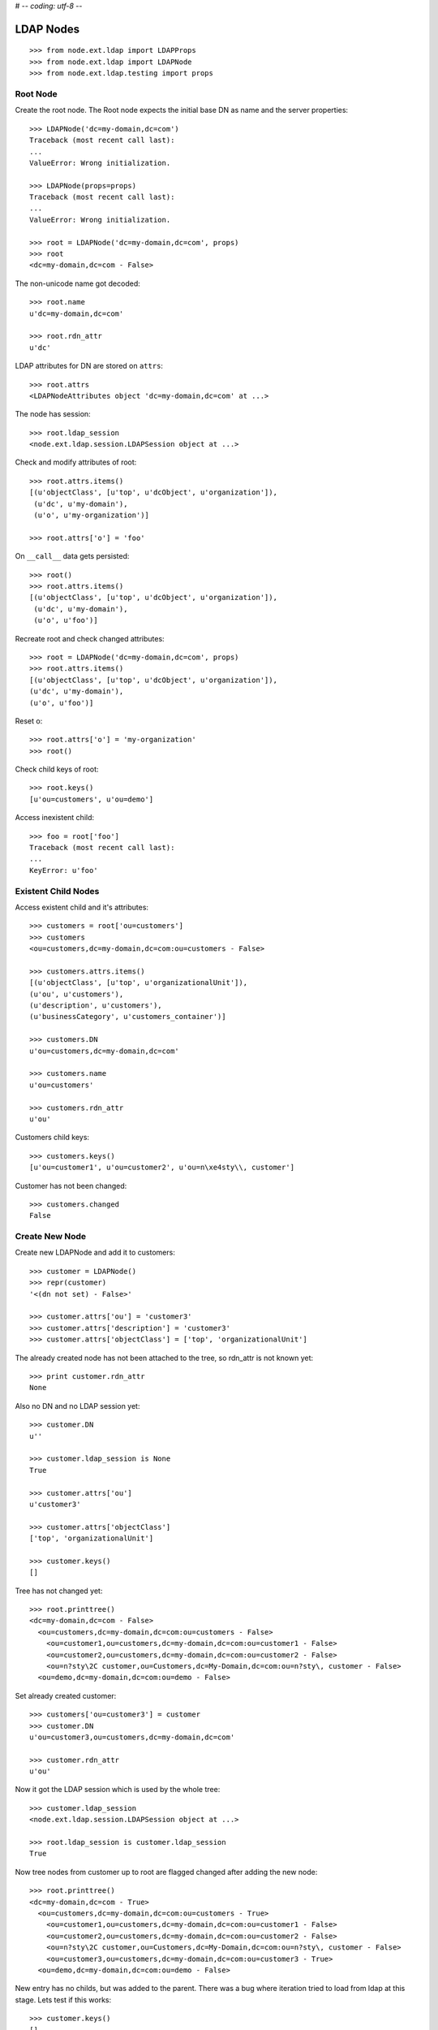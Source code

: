 # -*- coding: utf-8 -*-

LDAP Nodes
==========

::

    >>> from node.ext.ldap import LDAPProps
    >>> from node.ext.ldap import LDAPNode
    >>> from node.ext.ldap.testing import props
    
Root Node
---------

Create the root node. The Root node expects the initial base DN as name and
the server properties::

    >>> LDAPNode('dc=my-domain,dc=com')
    Traceback (most recent call last):
    ...
    ValueError: Wrong initialization.
  
    >>> LDAPNode(props=props)
    Traceback (most recent call last):
    ...
    ValueError: Wrong initialization.
  
    >>> root = LDAPNode('dc=my-domain,dc=com', props)
    >>> root
    <dc=my-domain,dc=com - False>

The non-unicode name got decoded::

    >>> root.name
    u'dc=my-domain,dc=com'
    
    >>> root.rdn_attr
    u'dc'

LDAP attributes for DN are stored on ``attrs``::

    >>> root.attrs
    <LDAPNodeAttributes object 'dc=my-domain,dc=com' at ...>

The node has session::

    >>> root.ldap_session
    <node.ext.ldap.session.LDAPSession object at ...>

Check and modify attributes of root::

    >>> root.attrs.items()
    [(u'objectClass', [u'top', u'dcObject', u'organization']),
     (u'dc', u'my-domain'),
     (u'o', u'my-organization')]

    >>> root.attrs['o'] = 'foo'

On ``__call__`` data gets persisted::

    >>> root()
    >>> root.attrs.items()
    [(u'objectClass', [u'top', u'dcObject', u'organization']),
     (u'dc', u'my-domain'),
     (u'o', u'foo')]

Recreate root and check changed attributes::

    >>> root = LDAPNode('dc=my-domain,dc=com', props)
    >>> root.attrs.items()
    [(u'objectClass', [u'top', u'dcObject', u'organization']), 
    (u'dc', u'my-domain'), 
    (u'o', u'foo')]

Reset o::

    >>> root.attrs['o'] = 'my-organization'
    >>> root()

Check child keys of root::

    >>> root.keys()
    [u'ou=customers', u'ou=demo']

Access inexistent child::

    >>> foo = root['foo']
    Traceback (most recent call last):
    ...
    KeyError: u'foo'
    
Existent Child Nodes
--------------------

Access existent child and it's attributes::
  
    >>> customers = root['ou=customers']
    >>> customers
    <ou=customers,dc=my-domain,dc=com:ou=customers - False>
  
    >>> customers.attrs.items()
    [(u'objectClass', [u'top', u'organizationalUnit']), 
    (u'ou', u'customers'), 
    (u'description', u'customers'), 
    (u'businessCategory', u'customers_container')]

    >>> customers.DN
    u'ou=customers,dc=my-domain,dc=com'

    >>> customers.name
    u'ou=customers'
    
    >>> customers.rdn_attr
    u'ou'

Customers child keys::

    >>> customers.keys()
    [u'ou=customer1', u'ou=customer2', u'ou=n\xe4sty\\, customer']

Customer has not been changed::

    >>> customers.changed
    False
    
Create New Node
---------------

Create new LDAPNode and add it to customers::

    >>> customer = LDAPNode()
    >>> repr(customer)
    '<(dn not set) - False>'
    
    >>> customer.attrs['ou'] = 'customer3'
    >>> customer.attrs['description'] = 'customer3'
    >>> customer.attrs['objectClass'] = ['top', 'organizationalUnit']

The already created node has not been attached to the tree, so rdn_attr is not
known yet::

    >>> print customer.rdn_attr
    None

Also no DN and no LDAP session yet::

    >>> customer.DN
    u''

    >>> customer.ldap_session is None
    True

    >>> customer.attrs['ou']
    u'customer3'
    
    >>> customer.attrs['objectClass']
    ['top', 'organizationalUnit']
    
    >>> customer.keys()
    []

Tree has not changed yet::

    >>> root.printtree()
    <dc=my-domain,dc=com - False>
      <ou=customers,dc=my-domain,dc=com:ou=customers - False>
        <ou=customer1,ou=customers,dc=my-domain,dc=com:ou=customer1 - False>
        <ou=customer2,ou=customers,dc=my-domain,dc=com:ou=customer2 - False>
        <ou=n?sty\2C customer,ou=Customers,dc=My-Domain,dc=com:ou=n?sty\, customer - False>
      <ou=demo,dc=my-domain,dc=com:ou=demo - False>

Set already created customer::

    >>> customers['ou=customer3'] = customer
    >>> customer.DN
    u'ou=customer3,ou=customers,dc=my-domain,dc=com'
    
    >>> customer.rdn_attr
    u'ou'

Now it got the LDAP session which is used by the whole tree::

    >>> customer.ldap_session
    <node.ext.ldap.session.LDAPSession object at ...>
    
    >>> root.ldap_session is customer.ldap_session
    True

Now tree nodes from customer up to root are flagged changed after adding the
new node::

    >>> root.printtree()
    <dc=my-domain,dc=com - True>
      <ou=customers,dc=my-domain,dc=com:ou=customers - True>
        <ou=customer1,ou=customers,dc=my-domain,dc=com:ou=customer1 - False>
        <ou=customer2,ou=customers,dc=my-domain,dc=com:ou=customer2 - False>
        <ou=n?sty\2C customer,ou=Customers,dc=My-Domain,dc=com:ou=n?sty\, customer - False>
        <ou=customer3,ou=customers,dc=my-domain,dc=com:ou=customer3 - True>
      <ou=demo,dc=my-domain,dc=com:ou=demo - False>

New entry has no childs, but was added to the parent. There
was a bug where iteration tried to load from ldap at this stage. Lets test
if this works::

    >>> customer.keys()
    []

Data has changed in memory, but not persisted yet to LDAP::

    >>> customers.keys()
    [u'ou=customer1', u'ou=customer2', u'ou=n\xe4sty\\, customer', u'ou=customer3']

The Container has changed...::
 
    >>> customers.changed
    True

...but there's no action on the container since a child was added and the
attributes of the contained has not been changed::

    >>> print customers._action
    None

The added child has been flagged changed as well...::

    >>> customer.changed
    True

...and now there's also the action set that it has to be added::

    >>> from node.ext.ldap._node import (
    ...     ACTION_ADD,
    ...     ACTION_MODIFY,
    ...     ACTION_DELETE,
    ... )
    >>> customer._action is ACTION_ADD
    True

Check the backend state, not added yet::

    >>> res = customers.ldap_session.search('(objectClass=*)',
    ...                                     1,
    ...                                     baseDN=customers.DN,
    ...                                     force_reload=True)
    >>> len(res)
    3

On call the new entry is written to the directory::
    
    >>> root()
    >>> res = customers.ldap_session.search('(objectClass=*)',
    ...                                     1,
    ...                                     baseDN=customers.DN,
    ...                                     force_reload=True)
    >>> len(res)
    4

All nodes are flagged unchanged again::

    >>> root.printtree()
    <dc=my-domain,dc=com - False>
      <ou=customers,dc=my-domain,dc=com:ou=customers - False>
        <ou=customer1,ou=customers,dc=my-domain,dc=com:ou=customer1 - False>
        <ou=customer2,ou=customers,dc=my-domain,dc=com:ou=customer2 - False>
        <ou=n?sty\2C customer,ou=Customers,dc=My-Domain,dc=com:ou=n?sty\, customer - False>
        <ou=customer3,ou=customers,dc=my-domain,dc=com:ou=customer3 - False>
      <ou=demo,dc=my-domain,dc=com:ou=demo - False>

Add a person for more modification and changed flag tests::

    >>> person = LDAPNode()
    >>> person.attrs['objectClass'] = ['top', 'person']
    >>> person.attrs['sn'] = 'Mustermann'
    >>> person.attrs['cn'] = 'Max'
    >>> person.attrs['description'] = 'Initial Description'
    >>> customer['cn=max'] = person
    >>> customer.keys()
    [u'cn=max']
    
    >>> person.DN
    u'cn=max,ou=customer3,ou=customers,dc=my-domain,dc=com'
  
Again, not in directory yet::

    >>> res = customer.ldap_session.search('(objectClass=person)',
    ...                                    1,
    ...                                    baseDN=customer.DN,
    ...                                    force_reload=True)
    >>> len(res)
    0

Change the container of the person::

    >>> customer.attrs['street'] = 'foo'

Tell the person to commit its changes. The container (customer3) is still
changed because of its changed attributes::

    >>> person()
    >>> root.printtree()
    <dc=my-domain,dc=com - True>
      <ou=customers,dc=my-domain,dc=com:ou=customers - True>
        <ou=customer1,ou=customers,dc=my-domain,dc=com:ou=customer1 - False>
        <ou=customer2,ou=customers,dc=my-domain,dc=com:ou=customer2 - False>
        <ou=n?sty\2C customer,ou=Customers,dc=My-Domain,dc=com:ou=n?sty\, customer - False>
        <ou=customer3,ou=customers,dc=my-domain,dc=com:ou=customer3 - True>
          <cn=max,ou=customer3,ou=customers,dc=my-domain,dc=com:cn=max - False>
      <ou=demo,dc=my-domain,dc=com:ou=demo - False>

Call customer now, whole tree unchanged again::

    >>> customer()
    >>> root.printtree()
    <dc=my-domain,dc=com - False>
      <ou=customers,dc=my-domain,dc=com:ou=customers - False>
        <ou=customer1,ou=customers,dc=my-domain,dc=com:ou=customer1 - False>
        <ou=customer2,ou=customers,dc=my-domain,dc=com:ou=customer2 - False>
        <ou=n?sty\2C customer,ou=Customers,dc=My-Domain,dc=com:ou=n?sty\, customer - False>
        <ou=customer3,ou=customers,dc=my-domain,dc=com:ou=customer3 - False>
          <cn=max,ou=customer3,ou=customers,dc=my-domain,dc=com:cn=max - False>
      <ou=demo,dc=my-domain,dc=com:ou=demo - False>

Change the person and customer again, and discard the attribute change
of the customer. It must not delete the changed state of the whole tree, as the
person is still changed::

    >>> customer.attrs['street'] = 'foo'
    >>> person.attrs['description'] = 'foo'
    >>> root.printtree()
    <dc=my-domain,dc=com - True>
      <ou=customers,dc=my-domain,dc=com:ou=customers - True>
        <ou=customer1,ou=customers,dc=my-domain,dc=com:ou=customer1 - False>
        <ou=customer2,ou=customers,dc=my-domain,dc=com:ou=customer2 - False>
        <ou=n?sty\2C customer,ou=Customers,dc=My-Domain,dc=com:ou=n?sty\, customer - False>
        <ou=customer3,ou=customers,dc=my-domain,dc=com:ou=customer3 - True>
          <cn=max,ou=customer3,ou=customers,dc=my-domain,dc=com:cn=max - True>
      <ou=demo,dc=my-domain,dc=com:ou=demo - False>
    
    >>> customer.attrs.load()
    >>> root.printtree()
    <dc=my-domain,dc=com - True>
      <ou=customers,dc=my-domain,dc=com:ou=customers - True>
        <ou=customer1,ou=customers,dc=my-domain,dc=com:ou=customer1 - False>
        <ou=customer2,ou=customers,dc=my-domain,dc=com:ou=customer2 - False>
        <ou=n?sty\2C customer,ou=Customers,dc=My-Domain,dc=com:ou=n?sty\, customer - False>
        <ou=customer3,ou=customers,dc=my-domain,dc=com:ou=customer3 - True>
          <cn=max,ou=customer3,ou=customers,dc=my-domain,dc=com:cn=max - True>
      <ou=demo,dc=my-domain,dc=com:ou=demo - False>

After calling person, whole tree is unchanged again::

    >>> person()
    >>> root.printtree()
    <dc=my-domain,dc=com - False>
      <ou=customers,dc=my-domain,dc=com:ou=customers - False>
        <ou=customer1,ou=customers,dc=my-domain,dc=com:ou=customer1 - False>
        <ou=customer2,ou=customers,dc=my-domain,dc=com:ou=customer2 - False>
        <ou=n?sty\2C customer,ou=Customers,dc=My-Domain,dc=com:ou=n?sty\, customer - False>
        <ou=customer3,ou=customers,dc=my-domain,dc=com:ou=customer3 - False>
          <cn=max,ou=customer3,ou=customers,dc=my-domain,dc=com:cn=max - False>
      <ou=demo,dc=my-domain,dc=com:ou=demo - False>

Changing attributes of a node, where keys are not loaded, yet::

    >>> dn = 'cn=max,ou=customer3,ou=customers,dc=my-domain,dc=com'
    >>> tmp = LDAPNode(dn, props=props)
    >>> tmp.attrs['description'] = 'Initial Description'
    >>> tmp()

Check set child immediately after init time::

    >>> tmp = LDAPNode('ou=customers,dc=my-domain,dc=com', props=props)
    >>> tmp['cn=child'] = LDAPNode()
    >>> tmp.keys()
    [u'ou=customer1', u'ou=customer2', 
    u'ou=n\xe4sty\\, customer', u'ou=customer3', u'cn=child']

Changing the rdn attribute on loaded nodes fails.::

    >>> person.attrs['cn'] = 'foo'
    >>> person()
    Traceback (most recent call last):
      ...
    NAMING_VIOLATION: {'info': "value of naming attribute 'cn' 
    is not present in entry", 'desc': 'Naming violation'}
    
    >>> person.attrs.load()
    >>> person.attrs['cn']
    u'Max'

More attributes modification tests. Create Customer convenience query function
for later tests.::

    >>> def queryPersonDirectly():
    ...     res = customer.ldap_session.search('(objectClass=person)',
    ...                                        1,
    ...                                        baseDN=customer.DN,
    ...                                        force_reload=True)
    ...     return res
  
    >>> pprint(queryPersonDirectly())
    [(u'cn=max,ou=customer3,ou=customers,dc=my-domain,dc=com',
      {u'cn': [u'Max'],
       u'description': [u'Initial Description'],
       u'objectClass': [u'top', u'person'],
       u'sn': [u'Mustermann']})]

Modify this person. First look at the changed flags::

    >>> root.changed, customer.changed, person.changed
    (False, False, False)
  
    >>> print person._action
    None

    >>> person.attrs.changed
    False

Modify and check flags again::
    
    >>> person.attrs['description'] = 'Another description'
    >>> person.attrs.changed
    True
  
    >>> person._action == ACTION_MODIFY
    True

    >>> root.changed, customer.changed, person.changed
    (True, True, True)

Write changed to directory::

    >>> root()
    
Check the flags::

    >>> root.changed, customer.changed, person.changed
    (False, False, False)

And check the changes in the directory::

    >>> pprint(queryPersonDirectly())
    [(u'cn=max,ou=customer3,ou=customers,dc=my-domain,dc=com',
      {u'cn': [u'Max'],
       u'description': [u'Another description'],
       u'objectClass': [u'top', u'person'],
       u'sn': [u'Mustermann']})]

Check removing of an attribute::
  
    >>> root.changed, customer.changed, person.changed, \
    ... person.attrs.changed
    (False, False, False, False)

    >>> del person.attrs['description']
    >>> root.changed, customer.changed, person.changed, \
    ... person.attrs.changed
    (True, True, True, True)

We can call a node in the middle::

    >>> customer()
    >>> pprint(queryPersonDirectly())
    [(u'cn=max,ou=customer3,ou=customers,dc=my-domain,dc=com',
      {u'cn': [u'Max'], 
      u'objectClass': [u'top', u'person'], 
      u'sn': [u'Mustermann']})]

    >>> root.changed, customer.changed, person.changed, \
    ... person.attrs.changed
    (False, False, False, False)

Check adding of an attribute::

    >>> person.attrs['description'] = u'Brandnew description'
    >>> root.changed, customer.changed, person.changed, \
    ... person.attrs.changed
    (True, True, True, True)

    >>> customer()
    >>> pprint(queryPersonDirectly())
    [(u'cn=max,ou=customer3,ou=customers,dc=my-domain,dc=com',
      {u'cn': [u'Max'],
       u'description': [u'Brandnew description'],
       u'objectClass': [u'top', u'person'],
       u'sn': [u'Mustermann']})]

    >>> root.changed, customer.changed, person.changed, \
    ... person.attrs.changed
    (False, False, False, False)

Attribute with non-ascii unicode returns as is::

    >>> person.attrs['sn'] = u'i\u0107'
    >>> person()
    >>> queryPersonDirectly()[0][1]['sn'][0]
    u'i\u0107'

Attribute with non-ascii str (utf8) returns as unicode::

    >>> person.attrs['sn'] = 'i\xc4\x87'
    >>> person()
    >>> queryPersonDirectly()[0][1]['sn'][0]
    u'i\u0107'

# XXX: Don't test this until we have proper binary attr support
#Attribute with utf16 str fails::
#
#    >> person.attrs['sn'] = '\xff\xfei\x00\x07\x01'
#    Traceback (most recent call last):
#    ...
#    UnicodeDecodeError:
#      'utf8' codec can't decode byte 0xff in position 0: unexpected code byte

Check access to attributes on a fresh but added-to-parent node. There was a bug
so we test it. Note that rdn attribute is computed from key if not set yet::

    >>> customerattrempty = LDAPNode()
    >>> customers['cn=customer99'] = customerattrempty
    >>> customerattrempty.attrs.keys()
    [u'cn']

Add some attributes to make call work::
    
    >>> customerattrempty.attrs['objectClass'] = \
    ...     ['organizationalRole', 'simpleSecurityObject']
    >>> customerattrempty.attrs['userPassword'] = 'fooo'

Check deleting of entries::

    >>> root.printtree()
    <dc=my-domain,dc=com - True>
      <ou=customers,dc=my-domain,dc=com:ou=customers - True>
        <ou=customer1,ou=customers,dc=my-domain,dc=com:ou=customer1 - False>
        <ou=customer2,ou=customers,dc=my-domain,dc=com:ou=customer2 - False>
        <ou=n?sty\2C customer,ou=Customers,dc=My-Domain,dc=com:ou=n?sty\, customer - False>
        <ou=customer3,ou=customers,dc=my-domain,dc=com:ou=customer3 - False>
          <cn=max,ou=customer3,ou=customers,dc=my-domain,dc=com:cn=max - False>
        <cn=customer99,ou=customers,dc=my-domain,dc=com:cn=customer99 - True>
      <ou=demo,dc=my-domain,dc=com:ou=demo - False>

    >>> [k for k in customer._keys]
    [u'cn=max']

    >>> del customer['cn=max']
    >>> root.changed, customer.changed, person.changed, \
    ... person.attrs.changed
    (True, True, True, False)
    
    >>> [k for k in customer._keys]
    []

    >>> root.printtree()
    <dc=my-domain,dc=com - True>
      <ou=customers,dc=my-domain,dc=com:ou=customers - True>
        <ou=customer1,ou=customers,dc=my-domain,dc=com:ou=customer1 - False>
        <ou=customer2,ou=customers,dc=my-domain,dc=com:ou=customer2 - False>
        <ou=n?sty\2C customer,ou=Customers,dc=My-Domain,dc=com:ou=n?sty\, customer - False>
        <ou=customer3,ou=customers,dc=my-domain,dc=com:ou=customer3 - True>
        <cn=customer99,ou=customers,dc=my-domain,dc=com:cn=customer99 - True>
      <ou=demo,dc=my-domain,dc=com:ou=demo - False>
    
    >>> customer()
    >>> queryPersonDirectly()
    []

    >>> root.printtree()
    <dc=my-domain,dc=com - True>
      <ou=customers,dc=my-domain,dc=com:ou=customers - True>
        <ou=customer1,ou=customers,dc=my-domain,dc=com:ou=customer1 - False>
        <ou=customer2,ou=customers,dc=my-domain,dc=com:ou=customer2 - False>
        <ou=n?sty\2C customer,ou=Customers,dc=My-Domain,dc=com:ou=n?sty\, customer - False>
        <ou=customer3,ou=customers,dc=my-domain,dc=com:ou=customer3 - False>
        <cn=customer99,ou=customers,dc=my-domain,dc=com:cn=customer99 - True>
      <ou=demo,dc=my-domain,dc=com:ou=demo - False>

    >>> root.changed, customer.changed
    (True, False)
    
    >>> customerattrempty()
    >>> root.printtree()
    <dc=my-domain,dc=com - False>
      <ou=customers,dc=my-domain,dc=com:ou=customers - False>
        <ou=customer1,ou=customers,dc=my-domain,dc=com:ou=customer1 - False>
        <ou=customer2,ou=customers,dc=my-domain,dc=com:ou=customer2 - False>
        <ou=n?sty\2C customer,ou=Customers,dc=My-Domain,dc=com:ou=n?sty\, customer - False>
        <ou=customer3,ou=customers,dc=my-domain,dc=com:ou=customer3 - False>
        <cn=customer99,ou=customers,dc=my-domain,dc=com:cn=customer99 - False>
      <ou=demo,dc=my-domain,dc=com:ou=demo - False>

Test LDAPNode.child_defaults. A default value can either be a string or a
callback accepting the container node and the child key with which the new
child gets added.::

    >>> defaults = {
    ...     'objectClass': ['top', 'person'],
    ...     'sn': lambda x, y: 'sn for %s' % y,
    ...     'description': lambda x, y: 'Description for %s' % y,
    ... }

Define child defaults for customer. It's possible to set an LDAPNodeDefaults
instance if a custom callback context is desired::

    >>> customer.child_defaults = defaults
    >>> person = LDAPNode()
    >>> customer['cn=person_with_default1'] = person
    >>> person.attrs.items()
    [(u'cn', u'person_with_default1'), 
    (u'objectClass', ['top', 'person']), 
    (u'sn', u'sn for cn=person_with_default1'), 
    (u'description', u'Description for cn=person_with_default1')]
    
    >>> person()
    >>> del customer['cn=person_with_default1']
    >>> customer()

It's possible to add other INode implementing objects than LDAPNode. An ldap
node gets created then and attrs are set from original node::

    >>> from node.base import BaseNode
    >>> new = BaseNode()
    >>> customer['cn=from_other'] = new
    Traceback (most recent call last):
      ...
    ValueError: No attributes found on vessel, cannot convert
    
    >>> from node.base import AttributedNode
    >>> new = AttributedNode()
    >>> new.attrs['description'] = 'Not from defaults'
    >>> customer['cn=from_other'] = new
    >>> customer()
    >>> customer['cn=from_other']
    <cn=from_other,ou=customer3,ou=customers,dc=my-domain,dc=com:cn=from_other - False>
    
    >>> customer['cn=from_other'].attrs.items()
    [(u'description', u'Not from defaults'), 
    (u'cn', u'from_other'), 
    (u'objectClass', ['top', 'person']), 
    (u'sn', u'sn for cn=from_other')]
    
    >>> del customer['cn=from_other']
    >>> customer()

Test invalidation. Initialize node::

    >>> node = LDAPNode('ou=customers,dc=my-domain,dc=com', props)
    >>> node.printtree()
    <ou=customers,dc=my-domain,dc=com - False>
      <ou=customer1,ou=customers,dc=my-domain,dc=com:ou=customer1 - False>
      <ou=customer2,ou=customers,dc=my-domain,dc=com:ou=customer2 - False>
      <ou=n?sty\2C customer,ou=Customers,dc=My-Domain,dc=com:ou=n?sty\, customer - False>
      <ou=customer3,ou=customers,dc=my-domain,dc=com:ou=customer3 - False>
      <cn=customer99,ou=customers,dc=my-domain,dc=com:cn=customer99 - False>

Invalidate node, children are invalidated and attrs are loaded::

    >>> node.invalidate()
    >>> node.storage
    odict()
    
    >>> print node._keys
    None

Reload entries::

    >>> node.printtree()
    <ou=customers,dc=my-domain,dc=com - False>
      <ou=customer1,ou=customers,dc=my-domain,dc=com:ou=customer1 - False>
      <ou=customer2,ou=customers,dc=my-domain,dc=com:ou=customer2 - False>
      <ou=n?sty\2C customer,ou=Customers,dc=My-Domain,dc=com:ou=n?sty\, customer - False>
      <ou=customer3,ou=customers,dc=my-domain,dc=com:ou=customer3 - False>
      <cn=customer99,ou=customers,dc=my-domain,dc=com:cn=customer99 - False>

Change descripton and try to invalidate, fails::

    >>> node.attrs['description'] = 'changed description'
    >>> node.invalidate()
    Traceback (most recent call last):
      ...
    RuntimeError: Invalid tree state. Try to invalidate changed node.

Reload attrs, change child and try to invalidate again, also fails::

    >>> node.attrs.load()
    >>> node.changed
    False
    
    >>> node.invalidate()
    >>> node['ou=customer1'].attrs['description'] = 'changed description'
    >>> node.invalidate()
    Traceback (most recent call last):
      ...
    RuntimeError: Invalid tree state. Try to invalidate changed node.

Reload child attrs and check internal node statem only customer one loaded::

    >>> node['ou=customer1'].attrs.load()
    >>> node.changed
    False
    
    >>> node.storage.values()
    [<ou=customer1,ou=customers,dc=my-domain,dc=com:ou=customer1 - False>]
    
    >>> node._keys.values()
    [<ou=customer1,ou=customers,dc=my-domain,dc=com:ou=customer1 - False>, 
    None, 
    None, 
    None, 
    None]

Reload all children and check node state::

    >>> node.values()
    [<ou=customer1,ou=customers,dc=my-domain,dc=com:ou=customer1 - False>, 
    <ou=customer2,ou=customers,dc=my-domain,dc=com:ou=customer2 - False>, 
    <ou=n?sty\2C customer,ou=Customers,dc=My-Domain,dc=com:ou=n?sty\, customer - False>, 
    <ou=customer3,ou=customers,dc=my-domain,dc=com:ou=customer3 - False>, 
    <cn=customer99,ou=customers,dc=my-domain,dc=com:cn=customer99 - False>]
    
    >>> node.storage.values()
    [<ou=customer1,ou=customers,dc=my-domain,dc=com:ou=customer1 - False>, 
    <ou=customer2,ou=customers,dc=my-domain,dc=com:ou=customer2 - False>, 
    <ou=n?sty\2C customer,ou=Customers,dc=My-Domain,dc=com:ou=n?sty\, customer - False>, 
    <ou=customer3,ou=customers,dc=my-domain,dc=com:ou=customer3 - False>, 
    <cn=customer99,ou=customers,dc=my-domain,dc=com:cn=customer99 - False>]
    
    >>> node._keys.values()
    [<ou=customer1,ou=customers,dc=my-domain,dc=com:ou=customer1 - False>, 
    <ou=customer2,ou=customers,dc=my-domain,dc=com:ou=customer2 - False>, 
    <ou=n?sty\2C customer,ou=Customers,dc=My-Domain,dc=com:ou=n?sty\, customer - False>, 
    <ou=customer3,ou=customers,dc=my-domain,dc=com:ou=customer3 - False>, 
    <cn=customer99,ou=customers,dc=my-domain,dc=com:cn=customer99 - False>]

Invalidate with given key invalidates only child::

    >>> node.invalidate('ou=customer1')
    >>> node.storage.values()
    [<ou=customer2,ou=customers,dc=my-domain,dc=com:ou=customer2 - False>, 
    <ou=n?sty\2C customer,ou=Customers,dc=My-Domain,dc=com:ou=n?sty\, customer - False>, 
    <ou=customer3,ou=customers,dc=my-domain,dc=com:ou=customer3 - False>, 
    <cn=customer99,ou=customers,dc=my-domain,dc=com:cn=customer99 - False>]
    
    >>> node._keys.values()
    [None, 
    <ou=customer2,ou=customers,dc=my-domain,dc=com:ou=customer2 - False>, 
    <ou=n?sty\2C customer,ou=Customers,dc=My-Domain,dc=com:ou=n?sty\, customer - False>, 
    <ou=customer3,ou=customers,dc=my-domain,dc=com:ou=customer3 - False>, 
    <cn=customer99,ou=customers,dc=my-domain,dc=com:cn=customer99 - False>]

Invalidate changed child fails::

    >>> node['ou=customer2'].attrs['description'] = 'changed description'
    >>> node.invalidate('ou=customer2')
    Traceback (most recent call last):
      ...
    RuntimeError: Invalid tree state. Try to invalidate changed child node 'ou=customer2'.

Test search function::

    >>> from node.ext.ldap.scope import ONELEVEL, SUBTREE
    >>> node = LDAPNode('dc=my-domain,dc=com', props)

Default search scope is ONELEVEL::

    >>> node.search_scope is ONELEVEL
    True

No other default search criteria set::
    
    >>> print node.search_filter
    None
    
    >>> print node.search_criteria
    None
    
    >>> print node.search_relation
    None

Search with no arguments given return childs keys::

    >>> node.search()
    [u'ou=customers', u'ou=demo']

Set default search scope to SUBTREE. Be aware that this might not make much
sense, because of possible duplicate keys, since search with no other defaults
or passed arguments still returns only the keys. Though someone might use this
for counting entries::

    >>> node.search_scope = SUBTREE
    >>> node.search()
    [u'dc=my-domain', 
    u'ou=customers', 
    u'ou=customer1', 
    u'ou=customer2', 
    u'ou=n\xe4sty\\, customer', 
    u'ou=demo', 
    u'ou=customer3', 
    u'cn=customer99']

Search with pagination::
    >>> res, cookie = node.search(page_size=5)
    >>> res
    [u'dc=my-domain', u'ou=customers', u'ou=customer1', u'ou=customer2', u'ou=n\xe4sty\\, customer']
    >>> res, cookie = node.search(page_size=5, cookie=cookie)
    >>> res
    [u'ou=demo', u'ou=customer3', u'cn=customer99']
    >>> assert cookie == ''


Lets add a default search filter.::

    >>> from node.ext.ldap.filter import LDAPFilter
    >>> filter = LDAPFilter('(objectClass=organizationalUnit)')
    >>> node.search_filter = filter
    >>> node.search()
    [u'ou=customers', 
    u'ou=customer1', 
    u'ou=customer2', 
    u'ou=n\xe4sty\\, customer', 
    u'ou=demo', 
    u'ou=customer3']

The default search filter could also be a string::

    >>> node.search_filter = '(objectClass=organizationalUnit)'
    >>> node.search()
    [u'ou=customers', 
    u'ou=customer1', 
    u'ou=customer2', 
    u'ou=n\xe4sty\\, customer', 
    u'ou=demo', 
    u'ou=customer3']

Its also possible to define default search criteria as dict::
    
    >>> node.search_criteria = {
    ...     'businessCategory': 'customers',
    ... }
    >>> node.search()
    [u'ou=customer1', 
    u'ou=customer2', 
    u'ou=n\xe4sty\\, customer']
    
    >>> node.search_criteria = {
    ...     'businessCategory': 'customers_container',
    ... }
    >>> node.search()
    [u'ou=customers']

To get more information by search result, pass an attrlist to search function::

    >>> node.search(attrlist=['dn', 'description'])
    [(u'ou=customers', 
    {'dn': u'ou=customers,dc=my-domain,dc=com', 
    u'description': [u'customers']})]
    
    >>> node.search(attrlist=['dn', 'description', 'businessCategory'])
    [(u'ou=customers', 
    {'dn': u'ou=customers,dc=my-domain,dc=com', 
    u'description': [u'customers'], 
    u'businessCategory': [u'customers_container']})]

Test without defaults, defining search with keyword arguments::

    >>> node.searcg_filter = None
    >>> node.search_criteria = None
    >>> node.search(
    ...     queryFilter='(objectClass=organizationalUnit)',
    ...     criteria={'businessCategory': 'customers_container'})
    [u'ou=customers']

Restrict with exact match wotks on 1-length results::

    >>> node.search(
    ...     queryFilter='(objectClass=organizationalUnit)',
    ...     criteria={'businessCategory': 'customers_container'},
    ...     exact_match=True)
    [u'ou=customers']
    
Exact match fails on multi search results::

    >>> node.search(
    ...     queryFilter='(objectClass=organizationalUnit)',
    ...     exact_match=True)
    Traceback (most recent call last):
      ...
    ValueError: Exact match asked but result not unique

Exact match also fails on zero length result::

    >>> node.search(
    ...     queryFilter='(objectClass=inexistent)',
    ...     exact_match=True)
    Traceback (most recent call last):
      ...
    ValueError: Exact match asked but result length is zero

Test relation filter::

    >>> node['ou=customers']['cn=customer99'].attrs['description'] = 'customers'
    >>> node()
    >>> node.searcg_filter = None
    >>> node.search_criteria = None
    >>> node.search_relation = 'description:businessCategory'
    >>> rel_node = node['ou=customers']['cn=customer99']
    >>> node.search(relation_node=rel_node)
    [u'ou=customer1', 
    u'ou=customer2', 
    u'ou=n\xe4sty\\, customer']
    
    >>> node.search(relation='description:description', relation_node=rel_node)
    []
    
    >>> node.search_relation = None
    
    >>> from node.ext.ldap.filter import LDAPRelationFilter
    >>> relation = LDAPRelationFilter(rel_node, 'description:description')
    >>> relation
    LDAPRelationFilter('(description=customers)')
    
    >>> str(relation)
    '(description=customers)'
    
    >>> node.search(relation=relation)
    [u'ou=customers']
    
    >>> relation = LDAPRelationFilter(
    ...     rel_node, 'description:description|description:businessCategory')
    >>> str(relation)
    '(|(description=customers)(businessCategory=customers))'
    
    >>> node.search(relation=relation)
    [u'ou=customers', 
    u'ou=customer1', 
    u'ou=customer2', 
    u'ou=n\xe4sty\\, customer']
    
    >>> node.search_relation = relation
    >>> node.search()
    [u'ou=customers', 
    u'ou=customer1', 
    u'ou=customer2', 
    u'ou=n\xe4sty\\, customer']

Secondary keys and child DN's.

Note: Setting the DN as seckey only seem to work because it is returned by LDAP
search result and considered (XXX: discuss). Child DN's are always available
at _child_dns::
    
    >>> tmp = LDAPNode('ou=customers,dc=my-domain,dc=com', props=props)
    >>> del tmp['cn=customer99']
    >>> tmp()

Note -> if seckey attr is missing on LDAP entry, entry is skipped::

    >>> tmp = LDAPNode('ou=customers,dc=my-domain,dc=com', props=props)
    >>> tmp._seckey_attrs = ('cn',)
    >>> tmp.keys()
    [u'ou=customer1', u'ou=customer2', u'ou=n\xe4sty\\, customer', u'ou=customer3']

    >>> tmp = LDAPNode('ou=customers,dc=my-domain,dc=com', props=props)
    >>> tmp._seckey_attrs = ('dn',)
    >>> tmp.keys()
    [u'ou=customer1', 
    u'ou=customer2', 
    u'ou=n\xe4sty\\, customer', 
    u'ou=customer3']
    
    >>> tmp._seckeys
    {'dn': 
    {u'ou=customer2,ou=customers,dc=my-domain,dc=com': u'ou=customer2', 
    u'ou=customer1,ou=customers,dc=my-domain,dc=com': u'ou=customer1', 
    u'ou=customer3,ou=customers,dc=my-domain,dc=com': u'ou=customer3', 
    u'ou=n\xe4sty\\2C customer,ou=Customers,dc=My-Domain,dc=com': u'ou=n\xe4sty\\, customer'}}
    
    >>> tmp = LDAPNode('ou=customers,dc=my-domain,dc=com', props=props)
    >>> tmp._seckey_attrs = ('description', 'businessCategory')
    >>> tmp.keys()
    Traceback (most recent call last):
      ...
    KeyError: u"Secondary key not unique: businessCategory='customers'."
    
    >>> tmp = LDAPNode('ou=customers,dc=my-domain,dc=com', props=props)
    >>> tmp._seckey_attrs = ('dn', 'objectClass')
    >>> tmp.keys()
    Traceback (most recent call last):
      ...
    KeyError: u"Expected one value for 
    'objectClass' not 2: '[u'top', u'organizationalUnit']'."

    >>> tmp = LDAPNode('ou=customers,dc=my-domain,dc=com', props=props)
    >>> tmp._seckey_attrs = ('dn', 'description')
    >>> tmp.keys()
    [u'ou=customer1', 
    u'ou=customer2', 
    u'ou=n\xe4sty\\, customer', 
    u'ou=customer3']
    
    >>> tmp._child_dns
    {u'ou=n\xe4sty\\, customer': 
    u'ou=n\xe4sty\\2C customer,ou=Customers,dc=My-Domain,dc=com', 
    u'ou=customer3': 
    u'ou=customer3,ou=customers,dc=my-domain,dc=com', 
    u'ou=customer2': 
    u'ou=customer2,ou=customers,dc=my-domain,dc=com', 
    u'ou=customer1': 
    u'ou=customer1,ou=customers,dc=my-domain,dc=com'}

    >>> tmp._seckeys
    {'dn': 
    {u'ou=customer2,ou=customers,dc=my-domain,dc=com': u'ou=customer2', 
    u'ou=customer1,ou=customers,dc=my-domain,dc=com': u'ou=customer1', 
    u'ou=customer3,ou=customers,dc=my-domain,dc=com': u'ou=customer3', 
    u'ou=n\xe4sty\\2C customer,ou=Customers,dc=My-Domain,dc=com': u'ou=n\xe4sty\\, customer'}, 
    'description': 
    {u'customer1': u'ou=customer1', 
    u'n\xe4sty': u'ou=n\xe4sty\\, customer', 
    u'customer3': u'ou=customer3', 
    u'customer2': u'ou=customer2'}}
    
    >>> tmp = LDAPNode('ou=customers,dc=my-domain,dc=com', props=props)
    >>> tmp.keys()
    [u'ou=customer1', 
    u'ou=customer2', 
    u'ou=n\xe4sty\\, customer', 
    u'ou=customer3']
    
    >>> tmp._child_dns
    {u'ou=n\xe4sty\\, customer': 
    u'ou=n\xe4sty\\2C customer,ou=Customers,dc=My-Domain,dc=com', 
    u'ou=customer3': 
    u'ou=customer3,ou=customers,dc=my-domain,dc=com', 
    u'ou=customer2': 
    u'ou=customer2,ou=customers,dc=my-domain,dc=com', 
    u'ou=customer1': 
    u'ou=customer1,ou=customers,dc=my-domain,dc=com'}
    
    >>> print tmp._seckeys
    None

###########################
Experimental features below
###########################

Using some other attribute as key, instead of the RDN. Let's first add two
person's the way we know it::

    >>> p1 = LDAPNode()
    >>> p1.attrs['objectClass'] = ['top', 'person']
    >>> p1.attrs['sn'] = 'Mustermann'
    >>> p1.attrs['cn'] = 'Max'
    >>> p1.attrs['description'] = 'Initial Description'
    >>> customer['cn=max'] = p1
    >>> p2 = LDAPNode()
    >>> p2.attrs['objectClass'] = ['top', 'person']
    >>> p2.attrs['sn'] = 'Mueller'
    >>> p2.attrs['cn'] = 'Moritz'
    >>> p2.attrs['description'] = 'Initial Description'
    >>> customer['cn=Moritz'] = p2
    >>> customer()
    >>> customer.keys()
    [u'cn=max', u'cn=Moritz']

Now choose some attribute as key, its value needs to be unique - XXX This is an
experimental feature, there must not be any children listing this node as a
parent!::

    >>> node = LDAPNode(props=props, name=customer.DN)
    >>> node._key_attr = 'description'
    >>> node.keys()
    Traceback (most recent call last):
    ...
    RuntimeError: Key not unique: description='Initial Description'.

    >>> node = LDAPNode(props=props, name=customer.DN)
    >>> node._key_attr = 'objectClass'
    >>> node.keys()
    Traceback (most recent call last):
      ...
    KeyError: u"Expected one value for 'objectClass' not 2: '[u'top', u'person']'."
    
    >>> node = LDAPNode(props=props, name=customer.DN)
    >>> node._key_attr = 'sn'
    >>> node.keys()
    [u'Mustermann', u'Mueller']

Childs can be retrieved normally::

    >>> our_p1 = node['Mustermann']
    >>> our_p1
    <cn=max,ou=customer3,ou=customers,dc=my-domain,dc=com:Mustermann - False>

The node is the real parent::

    >>> our_p1.parent is node
    True

The child knows its correct DN::

    >>> our_p1.DN
    u'cn=max,ou=customer3,ou=customers,dc=my-domain,dc=com'

We can change attributes::

    >>> our_p1.attrs['description'] = 'foo'
    >>> root.printtree()
    <dc=my-domain,dc=com - False>
      <ou=customers,dc=my-domain,dc=com:ou=customers - False>
        <ou=customer1,ou=customers,dc=my-domain,dc=com:ou=customer1 - False>
        <ou=customer2,ou=customers,dc=my-domain,dc=com:ou=customer2 - False>
        <ou=n?sty\2C customer,ou=Customers,dc=My-Domain,dc=com:ou=n?sty\, customer - False>
        <ou=customer3,ou=customers,dc=my-domain,dc=com:ou=customer3 - False>
          <cn=max,ou=customer3,ou=customers,dc=my-domain,dc=com:cn=max - False>
          <cn=Moritz,ou=customer3,ou=customers,dc=my-domain,dc=com:cn=Moritz - False>
        <cn=customer99,ou=customers,dc=my-domain,dc=com:cn=customer99 - False>
      <ou=demo,dc=my-domain,dc=com:ou=demo - False>
    
    >>> node.printtree()
    <ou=customer3,ou=customers,dc=my-domain,dc=com - True>
      <cn=max,ou=customer3,ou=customers,dc=my-domain,dc=com:Mustermann - True>
      <cn=Moritz,ou=customer3,ou=customers,dc=my-domain,dc=com:Mueller - False>
    
    >>> our_p1()
    >>> node.printtree()
    <ou=customer3,ou=customers,dc=my-domain,dc=com - False>
      <cn=max,ou=customer3,ou=customers,dc=my-domain,dc=com:Mustermann - False>
      <cn=Moritz,ou=customer3,ou=customers,dc=my-domain,dc=com:Mueller - False>
    
    >>> p1.attrs.load()
    >>> p1.attrs['description']
    u'foo'

Addings items, if _rdn_attr is set::

    >>> node['foo'] = LDAPNode()
    Traceback (most recent call last):
    ...
    RuntimeError: Adding with key != rdn needs _rdn_attr to be set.

    >>> node._rdn_attr = 'cn'
    >>> node['foo'] = LDAPNode()
    Traceback (most recent call last):
    ...
    ValueError: 'cn' needed in node attributes for rdn.

    >>> newnode = LDAPNode()
    >>> newnode.attrs['cn'] = 'newnode'
    >>> newnode.attrs['objectClass'] = ['top', 'person']

XXX: these need to be the same as 'sn' if used as key

::

    >>> newnode.attrs['sn'] = 'foo'
    >>> node['foo'] = newnode

    >>> node.keys()
    [u'Mustermann', u'Mueller', u'foo']

    >>> node['foo'] is newnode
    True

    >>> node is newnode.parent
    True

    >>> newnode.name == 'foo'
    True

Commit the added node::

    >>> node.printtree()
    <ou=customer3,ou=customers,dc=my-domain,dc=com - True>
      <cn=max,ou=customer3,ou=customers,dc=my-domain,dc=com:Mustermann - False>
      <cn=Moritz,ou=customer3,ou=customers,dc=my-domain,dc=com:Mueller - False>
      <cn=newnode,ou=customer3,ou=customers,dc=my-domain,dc=com:foo - True>

    >>> node()
    >>> node.printtree()
    <ou=customer3,ou=customers,dc=my-domain,dc=com - False>
      <cn=max,ou=customer3,ou=customers,dc=my-domain,dc=com:Mustermann - False>
      <cn=Moritz,ou=customer3,ou=customers,dc=my-domain,dc=com:Mueller - False>
      <cn=newnode,ou=customer3,ou=customers,dc=my-domain,dc=com:foo - False>

    >>> node._reload = True
    >>> node.keys()
    [u'Mustermann', u'Mueller', u'foo']

    >>> node['foo'].attrs.items()
    [(u'objectClass', [u'top', u'person']),
     (u'cn', u'newnode'),
     (u'sn', u'foo')]

And deleting again::

    >>> del node['Mueller']
    >>> del node['foo']
    >>> node()
    >>> node.keys()
    [u'Mustermann']
    
    >>> node()
    >>> customer._reload = True
    >>> customer.keys()
    [u'cn=max']

Using filter and scope. Let's first create a collision::

    >>> tmp = LDAPNode()
    >>> tmp.attrs['ou'] = 'customer3'
    >>> tmp.attrs['objectClass'] = ['top', 'organizationalUnit']
    >>> root['ou=customer3'] = tmp
    >>> root()

    >>> from node.ext.ldap import SUBTREE
    >>> node = LDAPNode(props=props, name=root.DN)
    >>> node.search_scope = SUBTREE
    >>> node.keys()
    Traceback (most recent call last):
    ...
    RuntimeError: Key not unique: rdn='ou=customer3'.

We need a different key. As a side-effect a filter will be used: '(cn=*)'::

    >>> node = LDAPNode(props=props, name=root.DN)
    >>> node.search_scope = SUBTREE
    >>> node._key_attr = 'cn'
    >>> node._rdn_attr = 'cn'
    >>> node.child_defaults = {'objectClass': ['top', 'person']}
    >>> node.keys()
    [u'Max']

Again, we can query/change/delete these::

    >>> max = node['Max']
    >>> node['Max'].attrs['description'] = 'bar'
    >>> node()
    >>> max.attrs['description']
    u'bar'

New entries in case of scope SUBTREE are added in the ONELEVEL scope::

    >>> newnode = LDAPNode()
    >>> newnode.attrs['sn'] = 'foosn'
    >>> node['foo'] = newnode
    >>> node['foo'] is newnode
    True
    
    >>> newnode.DN
    u'cn=foo,dc=my-domain,dc=com'
    
    >>> node.DN
    u'dc=my-domain,dc=com'

    >>> del node['Max']
    >>> node()
    >>> node.keys()
    [u'foo']

    >>> node = LDAPNode(props=props, name=root.DN)
    >>> node['cn=foo'].attrs['objectClass']
    [u'top', u'person']

Events
======

Use new registry::

    >>> from plone.testing.zca import pushGlobalRegistry, popGlobalRegistry
    >>> reg = pushGlobalRegistry()
    
Provide a bucnh of printing subscribers for testing::
    
    >>> from zope.component import adapter, provideHandler
    >>> from node.ext.ldap.interfaces import (
    ...     ILDAPNodeCreatedEvent,
    ...     ILDAPNodeAddedEvent,
    ...     ILDAPNodeModifiedEvent,
    ...     ILDAPNodeDetachedEvent,
    ...     ILDAPNodeRemovedEvent,
    ... )
    >>> from node.interfaces import INode

    >>> @adapter(INode, ILDAPNodeCreatedEvent)
    ... def test_node_created_event(obj, event):
    ...     print "Created", event.object
    >>> provideHandler(test_node_created_event)

    >>> @adapter(INode, ILDAPNodeAddedEvent)
    ... def test_node_added_event(obj, event):
    ...     print "Added", event.object
    >>> provideHandler(test_node_added_event)

    >>> @adapter(INode, ILDAPNodeModifiedEvent)
    ... def test_node_modified_event(obj, event):
    ...     print "Modified", event.object
    >>> provideHandler(test_node_modified_event)

    >>> @adapter(INode, ILDAPNodeDetachedEvent)
    ... def test_node_detached_event(obj, event):
    ...     print "Detached", event.object
    >>> provideHandler(test_node_detached_event)

    >>> @adapter(INode, ILDAPNodeRemovedEvent)
    ... def test_node_removed_event(obj, event):
    ...     print "Removed", event.object
    >>> provideHandler(test_node_removed_event)

Check basic event notification with *added*::

    >>> from zope.component.event import objectEventNotify
    >>> from node.ext.ldap.events import LDAPNodeAddedEvent
    >>> objectEventNotify(LDAPNodeAddedEvent(node))
    Added <dc=my-domain,dc=com - False>

Check for each event type in context::

    >>> root = LDAPNode('dc=my-domain,dc=com', props)
    Created <dc=my-domain,dc=com - False>
    
    >>> dummy = root.items()
    Created <(dn not set) - False>
    Created <(dn not set) - False>
    Created <(dn not set) - False>
    Created <(dn not set) - False>

create empty node::

    >>> newnode = LDAPNode()
    Created <(dn not set) - False>    

add new node::    

    >>> root['ou=eventtest01'] = newnode
    Added <ou=eventtest01,dc=my-domain,dc=com:ou=eventtest01 - True>
    
modify attrs::

    >>> newnode.attrs['description'] = 'foobar'
    Modified <ou=eventtest01,dc=my-domain,dc=com:ou=eventtest01 - True>

    >>> del newnode.attrs['description']
    Modified <ou=eventtest01,dc=my-domain,dc=com:ou=eventtest01 - True>

detach::

    >>> eventtest = root.detach('ou=eventtest01')
    Detached <ou=eventtest01,dc=my-domain,dc=com:ou=eventtest01 - True>
    
    >>> root['ou=eventtest01'] = eventtest
    Added <ou=eventtest01,dc=my-domain,dc=com:ou=eventtest01 - True>
    
delete::    

    >>> del root['ou=eventtest01'] 
    Removed <ou=eventtest01,dc=my-domain,dc=com:ou=eventtest01 - True>

Remove registry::

    >>> reg = popGlobalRegistry()


Clean
=====

Cleanup for following tests::

    >>> root = LDAPNode('dc=my-domain,dc=com', props)
    >>> del root['cn=foo']
    >>> root()
    
